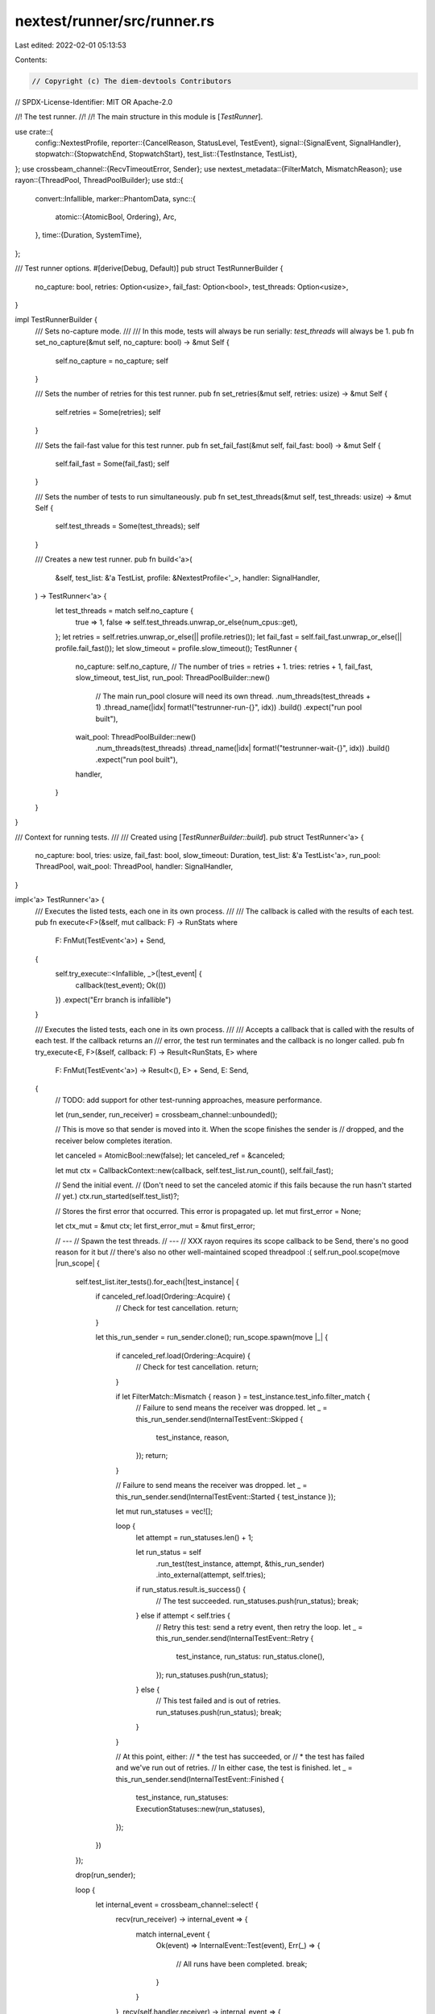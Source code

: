 nextest/runner/src/runner.rs
============================

Last edited: 2022-02-01 05:13:53

Contents:

.. code-block:: rs

    // Copyright (c) The diem-devtools Contributors
// SPDX-License-Identifier: MIT OR Apache-2.0

//! The test runner.
//!
//! The main structure in this module is [`TestRunner`].

use crate::{
    config::NextestProfile,
    reporter::{CancelReason, StatusLevel, TestEvent},
    signal::{SignalEvent, SignalHandler},
    stopwatch::{StopwatchEnd, StopwatchStart},
    test_list::{TestInstance, TestList},
};
use crossbeam_channel::{RecvTimeoutError, Sender};
use nextest_metadata::{FilterMatch, MismatchReason};
use rayon::{ThreadPool, ThreadPoolBuilder};
use std::{
    convert::Infallible,
    marker::PhantomData,
    sync::{
        atomic::{AtomicBool, Ordering},
        Arc,
    },
    time::{Duration, SystemTime},
};

/// Test runner options.
#[derive(Debug, Default)]
pub struct TestRunnerBuilder {
    no_capture: bool,
    retries: Option<usize>,
    fail_fast: Option<bool>,
    test_threads: Option<usize>,
}

impl TestRunnerBuilder {
    /// Sets no-capture mode.
    ///
    /// In this mode, tests will always be run serially: `test_threads` will always be 1.
    pub fn set_no_capture(&mut self, no_capture: bool) -> &mut Self {
        self.no_capture = no_capture;
        self
    }

    /// Sets the number of retries for this test runner.
    pub fn set_retries(&mut self, retries: usize) -> &mut Self {
        self.retries = Some(retries);
        self
    }

    /// Sets the fail-fast value for this test runner.
    pub fn set_fail_fast(&mut self, fail_fast: bool) -> &mut Self {
        self.fail_fast = Some(fail_fast);
        self
    }

    /// Sets the number of tests to run simultaneously.
    pub fn set_test_threads(&mut self, test_threads: usize) -> &mut Self {
        self.test_threads = Some(test_threads);
        self
    }

    /// Creates a new test runner.
    pub fn build<'a>(
        &self,
        test_list: &'a TestList,
        profile: &NextestProfile<'_>,
        handler: SignalHandler,
    ) -> TestRunner<'a> {
        let test_threads = match self.no_capture {
            true => 1,
            false => self.test_threads.unwrap_or_else(num_cpus::get),
        };
        let retries = self.retries.unwrap_or_else(|| profile.retries());
        let fail_fast = self.fail_fast.unwrap_or_else(|| profile.fail_fast());
        let slow_timeout = profile.slow_timeout();
        TestRunner {
            no_capture: self.no_capture,
            // The number of tries = retries + 1.
            tries: retries + 1,
            fail_fast,
            slow_timeout,
            test_list,
            run_pool: ThreadPoolBuilder::new()
                // The main run_pool closure will need its own thread.
                .num_threads(test_threads + 1)
                .thread_name(|idx| format!("testrunner-run-{}", idx))
                .build()
                .expect("run pool built"),
            wait_pool: ThreadPoolBuilder::new()
                .num_threads(test_threads)
                .thread_name(|idx| format!("testrunner-wait-{}", idx))
                .build()
                .expect("run pool built"),
            handler,
        }
    }
}

/// Context for running tests.
///
/// Created using [`TestRunnerBuilder::build`].
pub struct TestRunner<'a> {
    no_capture: bool,
    tries: usize,
    fail_fast: bool,
    slow_timeout: Duration,
    test_list: &'a TestList<'a>,
    run_pool: ThreadPool,
    wait_pool: ThreadPool,
    handler: SignalHandler,
}

impl<'a> TestRunner<'a> {
    /// Executes the listed tests, each one in its own process.
    ///
    /// The callback is called with the results of each test.
    pub fn execute<F>(&self, mut callback: F) -> RunStats
    where
        F: FnMut(TestEvent<'a>) + Send,
    {
        self.try_execute::<Infallible, _>(|test_event| {
            callback(test_event);
            Ok(())
        })
        .expect("Err branch is infallible")
    }

    /// Executes the listed tests, each one in its own process.
    ///
    /// Accepts a callback that is called with the results of each test. If the callback returns an
    /// error, the test run terminates and the callback is no longer called.
    pub fn try_execute<E, F>(&self, callback: F) -> Result<RunStats, E>
    where
        F: FnMut(TestEvent<'a>) -> Result<(), E> + Send,
        E: Send,
    {
        // TODO: add support for other test-running approaches, measure performance.

        let (run_sender, run_receiver) = crossbeam_channel::unbounded();

        // This is move so that sender is moved into it. When the scope finishes the sender is
        // dropped, and the receiver below completes iteration.

        let canceled = AtomicBool::new(false);
        let canceled_ref = &canceled;

        let mut ctx = CallbackContext::new(callback, self.test_list.run_count(), self.fail_fast);

        // Send the initial event.
        // (Don't need to set the canceled atomic if this fails because the run hasn't started
        // yet.)
        ctx.run_started(self.test_list)?;

        // Stores the first error that occurred. This error is propagated up.
        let mut first_error = None;

        let ctx_mut = &mut ctx;
        let first_error_mut = &mut first_error;

        // ---
        // Spawn the test threads.
        // ---
        // XXX rayon requires its scope callback to be Send, there's no good reason for it but
        // there's also no other well-maintained scoped threadpool :(
        self.run_pool.scope(move |run_scope| {
            self.test_list.iter_tests().for_each(|test_instance| {
                if canceled_ref.load(Ordering::Acquire) {
                    // Check for test cancellation.
                    return;
                }

                let this_run_sender = run_sender.clone();
                run_scope.spawn(move |_| {
                    if canceled_ref.load(Ordering::Acquire) {
                        // Check for test cancellation.
                        return;
                    }

                    if let FilterMatch::Mismatch { reason } = test_instance.test_info.filter_match {
                        // Failure to send means the receiver was dropped.
                        let _ = this_run_sender.send(InternalTestEvent::Skipped {
                            test_instance,
                            reason,
                        });
                        return;
                    }

                    // Failure to send means the receiver was dropped.
                    let _ = this_run_sender.send(InternalTestEvent::Started { test_instance });

                    let mut run_statuses = vec![];

                    loop {
                        let attempt = run_statuses.len() + 1;

                        let run_status = self
                            .run_test(test_instance, attempt, &this_run_sender)
                            .into_external(attempt, self.tries);

                        if run_status.result.is_success() {
                            // The test succeeded.
                            run_statuses.push(run_status);
                            break;
                        } else if attempt < self.tries {
                            // Retry this test: send a retry event, then retry the loop.
                            let _ = this_run_sender.send(InternalTestEvent::Retry {
                                test_instance,
                                run_status: run_status.clone(),
                            });
                            run_statuses.push(run_status);
                        } else {
                            // This test failed and is out of retries.
                            run_statuses.push(run_status);
                            break;
                        }
                    }

                    // At this point, either:
                    // * the test has succeeded, or
                    // * the test has failed and we've run out of retries.
                    // In either case, the test is finished.
                    let _ = this_run_sender.send(InternalTestEvent::Finished {
                        test_instance,
                        run_statuses: ExecutionStatuses::new(run_statuses),
                    });
                })
            });

            drop(run_sender);

            loop {
                let internal_event = crossbeam_channel::select! {
                    recv(run_receiver) -> internal_event => {
                        match internal_event {
                            Ok(event) => InternalEvent::Test(event),
                            Err(_) => {
                                // All runs have been completed.
                                break;
                            }
                        }
                    },
                    recv(self.handler.receiver) -> internal_event => {
                        match internal_event {
                            Ok(event) => InternalEvent::Signal(event),
                            Err(_) => {
                                // Ignore the signal thread being dropped. This is done for
                                // noop signal handlers.
                                continue;
                            }
                        }
                    },
                };

                match ctx_mut.handle_event(internal_event) {
                    Ok(()) => {}
                    Err(err) => {
                        // If an error happens, it is because either the callback failed or
                        // a cancellation notice was received. If the callback failed, we need
                        // to send a further cancellation notice as well.
                        canceled_ref.store(true, Ordering::Release);

                        match err {
                            InternalError::Error(err) => {
                                // Ignore errors that happen during error cancellation.
                                if first_error_mut.is_none() {
                                    *first_error_mut = Some(err);
                                }
                                let _ = ctx_mut.begin_cancel(CancelReason::ReportError);
                            }
                            InternalError::TestFailureCanceled(None)
                            | InternalError::SignalCanceled(None) => {
                                // Cancellation has begun and no error was returned during that.
                                // Continue to handle events.
                            }
                            InternalError::TestFailureCanceled(Some(err))
                            | InternalError::SignalCanceled(Some(err)) => {
                                // Cancellation has begun and an error was received during
                                // cancellation.
                                if first_error_mut.is_none() {
                                    *first_error_mut = Some(err);
                                }
                            }
                        }
                    }
                }
            }

            Ok(())
        })?;

        match ctx.run_finished() {
            Ok(()) => {}
            Err(err) => {
                if first_error.is_none() {
                    first_error = Some(err);
                }
            }
        }

        match first_error {
            None => Ok(ctx.run_stats),
            Some(err) => Err(err),
        }
    }

    // ---
    // Helper methods
    // ---

    /// Run an individual test in its own process.
    fn run_test(
        &self,
        test: TestInstance<'a>,
        attempt: usize,
        run_sender: &Sender<InternalTestEvent<'a>>,
    ) -> InternalExecuteStatus {
        let stopwatch = StopwatchStart::now();

        match self.run_test_inner(test, attempt, &stopwatch, run_sender) {
            Ok(run_status) => run_status,
            Err(_) => InternalExecuteStatus {
                // TODO: can we return more information in stdout/stderr? investigate this
                stdout: vec![],
                stderr: vec![],
                result: ExecutionResult::ExecFail,
                stopwatch_end: stopwatch.end(),
            },
        }
    }

    fn run_test_inner(
        &self,
        test: TestInstance<'a>,
        attempt: usize,
        stopwatch: &StopwatchStart,
        run_sender: &Sender<InternalTestEvent<'a>>,
    ) -> std::io::Result<InternalExecuteStatus> {
        let cmd = test
            .make_expression()
            .unchecked()
            // Debug environment variable for testing.
            .env("__NEXTEST_ATTEMPT", format!("{}", attempt));

        let cmd = if self.no_capture {
            cmd
        } else {
            // Capture stdout and stderr.
            cmd.stdout_capture().stderr_capture()
        };

        let handle = cmd.start()?;

        self.wait_pool.in_place_scope(|s| {
            let (sender, receiver) = crossbeam_channel::bounded::<()>(1);
            let wait_handle = &handle;

            // Spawn a task on the threadpool that waits for the test to finish.
            s.spawn(move |_| {
                // This thread is just waiting for the test to finish, we'll handle the output in the main thread
                let _ = wait_handle.wait();
                // We don't care if the receiver got the message or not
                let _ = sender.send(());
            });

            // Continue waiting for the test to finish with a timeout, logging at slow-timeout
            // intervals
            while let Err(error) = receiver.recv_timeout(self.slow_timeout) {
                match error {
                    RecvTimeoutError::Timeout => {
                        let _ = run_sender.send(InternalTestEvent::Slow {
                            test_instance: test,
                            elapsed: stopwatch.elapsed(),
                        });
                    }
                    RecvTimeoutError::Disconnected => {
                        unreachable!("Waiting thread should never drop the sender")
                    }
                }
            }
        });

        let output = handle.into_output()?;

        let status = if output.status.success() {
            ExecutionResult::Pass
        } else {
            ExecutionResult::Fail
        };
        Ok(InternalExecuteStatus {
            stdout: output.stdout,
            stderr: output.stderr,
            result: status,
            stopwatch_end: stopwatch.end(),
        })
    }
}

/// Information about executions of a test, including retries.
#[derive(Clone, Debug)]
pub struct ExecutionStatuses {
    /// This is guaranteed to be non-empty.
    statuses: Vec<ExecuteStatus>,
}

#[allow(clippy::len_without_is_empty)] // RunStatuses is never empty
impl ExecutionStatuses {
    fn new(statuses: Vec<ExecuteStatus>) -> Self {
        Self { statuses }
    }

    /// Returns the last execution status.
    ///
    /// This status is typically used as the final result.
    pub fn last_status(&self) -> &ExecuteStatus {
        self.statuses
            .last()
            .expect("execution statuses is non-empty")
    }

    /// Iterates over all the statuses.
    pub fn iter(&self) -> impl Iterator<Item = &'_ ExecuteStatus> + DoubleEndedIterator + '_ {
        self.statuses.iter()
    }

    /// Returns the number of times the test was executed.
    pub fn len(&self) -> usize {
        self.statuses.len()
    }

    /// Returns a description of self.
    pub fn describe(&self) -> ExecutionDescription<'_> {
        let last_status = self.last_status();
        if last_status.result.is_success() {
            if self.statuses.len() > 1 {
                ExecutionDescription::Flaky {
                    last_status,
                    prior_statuses: &self.statuses[..self.statuses.len() - 1],
                }
            } else {
                ExecutionDescription::Success {
                    single_status: last_status,
                }
            }
        } else {
            let first_status = self
                .statuses
                .first()
                .expect("execution statuses is non-empty");
            let retries = &self.statuses[1..];
            ExecutionDescription::Failure {
                first_status,
                last_status,
                retries,
            }
        }
    }
}

/// A description of test executions obtained from `ExecuteStatuses`.
///
/// This can be used to quickly determine whether a test passed, failed or was flaky.
pub enum ExecutionDescription<'a> {
    /// The test was run once and was successful.
    Success {
        /// The status of the test.
        single_status: &'a ExecuteStatus,
    },

    /// The test was run more than once. The final result was successful.
    Flaky {
        /// The last, successful status.
        last_status: &'a ExecuteStatus,

        /// Previous statuses, none of which are successes.
        prior_statuses: &'a [ExecuteStatus],
    },

    /// The test was run once, or possibly multiple times. All runs failed.
    Failure {
        /// The first, failing status.
        first_status: &'a ExecuteStatus,

        /// The last, failing status. Same as the first status if no retries were performed.
        last_status: &'a ExecuteStatus,

        /// Any retries that were performed. All of these runs failed.
        ///
        /// May be empty.
        retries: &'a [ExecuteStatus],
    },
}

impl<'a> ExecutionDescription<'a> {
    /// Returns the status level for this `RunDescribe`.
    pub fn status_level(&self) -> StatusLevel {
        match self {
            ExecutionDescription::Success { .. } => StatusLevel::Pass,
            ExecutionDescription::Flaky { .. } => StatusLevel::Retry,
            ExecutionDescription::Failure { .. } => StatusLevel::Fail,
        }
    }
}

/// Information about a single execution of a test.
#[derive(Clone, Debug)]
pub struct ExecuteStatus {
    /// The current attempt. In the range `[1, total_attempts]`.
    pub attempt: usize,
    /// The total number of times this test can be run. Equal to `1 + retries`.
    pub total_attempts: usize,
    /// Standard output and standard error for this test.
    pub stdout_stderr: Arc<(Vec<u8>, Vec<u8>)>,
    /// The result of execution this test: pass, fail or execution error.
    pub result: ExecutionResult,
    /// The time at which the test started.
    pub start_time: SystemTime,
    /// The time it took for the test to run.
    pub time_taken: Duration,
}

impl ExecuteStatus {
    /// Returns the standard output.
    pub fn stdout(&self) -> &[u8] {
        &self.stdout_stderr.0
    }

    /// Returns the standard error.
    pub fn stderr(&self) -> &[u8] {
        &self.stdout_stderr.1
    }
}

struct InternalExecuteStatus {
    stdout: Vec<u8>,
    stderr: Vec<u8>,
    result: ExecutionResult,
    stopwatch_end: StopwatchEnd,
}

impl InternalExecuteStatus {
    fn into_external(self, attempt: usize, total_attempts: usize) -> ExecuteStatus {
        ExecuteStatus {
            attempt,
            total_attempts,
            stdout_stderr: Arc::new((self.stdout, self.stderr)),
            result: self.result,
            start_time: self.stopwatch_end.start_time,
            time_taken: self.stopwatch_end.duration,
        }
    }
}

/// Statistics for a test run.
#[derive(Copy, Clone, Default, Debug)]
pub struct RunStats {
    /// The total number of tests that were expected to be run at the beginning.
    ///
    /// If the test run is canceled, this will be more than `final_run_count`.
    pub initial_run_count: usize,

    /// The total number of tests that were actually run.
    pub final_run_count: usize,

    /// The number of tests that passed. Includes `flaky`.
    pub passed: usize,

    /// The number of tests that passed on retry.
    pub flaky: usize,

    /// The number of tests that failed.
    pub failed: usize,

    /// The number of tests that encountered an execution failure.
    pub exec_failed: usize,

    /// The number of tests that were skipped.
    pub skipped: usize,
}

impl RunStats {
    /// Returns true if this run is considered a success.
    ///
    /// A run can be marked as failed if any of the following are true:
    /// * the run was canceled: the initial run count is greater than the final run count
    /// * any tests failed
    /// * any tests encountered an execution failure
    pub fn is_success(&self) -> bool {
        if self.initial_run_count > self.final_run_count {
            return false;
        }
        if self.failed > 0 || self.exec_failed > 0 {
            return false;
        }
        true
    }

    fn on_test_finished(&mut self, run_statuses: &ExecutionStatuses) {
        self.final_run_count += 1;
        // run_statuses is guaranteed to have at least one element.
        // * If the last element is success, treat it as success (and possibly flaky).
        // * If the last element is a failure, use it to determine fail/exec fail.
        // Note that this is different from what Maven Surefire does (use the first failure):
        // https://maven.apache.org/surefire/maven-surefire-plugin/examples/rerun-failing-tests.html
        //
        // This is not likely to matter much in practice since failures are likely to be of the
        // same type.
        let last_status = run_statuses.last_status();
        match last_status.result {
            ExecutionResult::Pass => {
                self.passed += 1;
                if run_statuses.len() > 1 {
                    self.flaky += 1;
                }
            }
            ExecutionResult::Fail => self.failed += 1,
            ExecutionResult::ExecFail => self.exec_failed += 1,
        }
    }
}

struct CallbackContext<F, E> {
    callback: F,
    stopwatch: StopwatchStart,
    run_stats: RunStats,
    fail_fast: bool,
    running: usize,
    cancel_state: Option<CancelReason>,
    phantom: PhantomData<E>,
}

impl<'a, F, E> CallbackContext<F, E>
where
    F: FnMut(TestEvent<'a>) -> Result<(), E> + Send,
{
    fn new(callback: F, initial_run_count: usize, fail_fast: bool) -> Self {
        Self {
            callback,
            stopwatch: StopwatchStart::now(),
            run_stats: RunStats {
                initial_run_count,
                ..RunStats::default()
            },
            fail_fast,
            running: 0,
            cancel_state: None,
            phantom: PhantomData,
        }
    }

    fn run_started(&mut self, test_list: &'a TestList) -> Result<(), E> {
        (self.callback)(TestEvent::RunStarted { test_list })
    }

    fn handle_event(&mut self, event: InternalEvent<'a>) -> Result<(), InternalError<E>> {
        match event {
            InternalEvent::Test(InternalTestEvent::Started { test_instance }) => {
                self.running += 1;
                (self.callback)(TestEvent::TestStarted { test_instance })
                    .map_err(InternalError::Error)
            }
            InternalEvent::Test(InternalTestEvent::Slow {
                test_instance,
                elapsed,
            }) => (self.callback)(TestEvent::TestSlow {
                test_instance,
                elapsed,
            })
            .map_err(InternalError::Error),
            InternalEvent::Test(InternalTestEvent::Retry {
                test_instance,
                run_status,
            }) => (self.callback)(TestEvent::TestRetry {
                test_instance,
                run_status,
            })
            .map_err(InternalError::Error),
            InternalEvent::Test(InternalTestEvent::Finished {
                test_instance,
                run_statuses,
            }) => {
                self.running -= 1;
                self.run_stats.on_test_finished(&run_statuses);

                // should this run be canceled because of a failure?
                let fail_cancel = self.fail_fast && !run_statuses.last_status().result.is_success();

                (self.callback)(TestEvent::TestFinished {
                    test_instance,
                    run_statuses,
                })
                .map_err(InternalError::Error)?;

                if fail_cancel {
                    // A test failed: start cancellation.
                    Err(InternalError::TestFailureCanceled(
                        self.begin_cancel(CancelReason::TestFailure).err(),
                    ))
                } else {
                    Ok(())
                }
            }
            InternalEvent::Test(InternalTestEvent::Skipped {
                test_instance,
                reason,
            }) => {
                self.run_stats.skipped += 1;
                (self.callback)(TestEvent::TestSkipped {
                    test_instance,
                    reason,
                })
                .map_err(InternalError::Error)
            }
            InternalEvent::Signal(SignalEvent::Interrupted) => {
                if self.cancel_state == Some(CancelReason::Signal) {
                    // Ctrl-C was pressed twice -- panic in this case.
                    panic!("Ctrl-C pressed twice, exiting immediately");
                }

                Err(InternalError::SignalCanceled(
                    self.begin_cancel(CancelReason::Signal).err(),
                ))
            }
        }
    }

    /// Begin cancellation of a test run. Report it if the current cancel state is less than
    /// the required one.
    fn begin_cancel(&mut self, reason: CancelReason) -> Result<(), E> {
        if self.cancel_state < Some(reason) {
            self.cancel_state = Some(reason);
            (self.callback)(TestEvent::RunBeginCancel {
                running: self.running,
                reason,
            })?;
        }
        Ok(())
    }

    fn run_finished(&mut self) -> Result<(), E> {
        let stopwatch_end = self.stopwatch.end();
        (self.callback)(TestEvent::RunFinished {
            start_time: stopwatch_end.start_time,
            elapsed: stopwatch_end.duration,
            run_stats: self.run_stats,
        })
    }
}

#[derive(Debug)]
enum InternalEvent<'a> {
    Test(InternalTestEvent<'a>),
    Signal(SignalEvent),
}

#[derive(Debug)]
enum InternalTestEvent<'a> {
    Started {
        test_instance: TestInstance<'a>,
    },
    Slow {
        test_instance: TestInstance<'a>,
        elapsed: Duration,
    },
    Retry {
        test_instance: TestInstance<'a>,
        run_status: ExecuteStatus,
    },
    Finished {
        test_instance: TestInstance<'a>,
        run_statuses: ExecutionStatuses,
    },
    Skipped {
        test_instance: TestInstance<'a>,
        reason: MismatchReason,
    },
}

#[derive(Debug)]
enum InternalError<E> {
    Error(E),
    TestFailureCanceled(Option<E>),
    SignalCanceled(Option<E>),
}

/// Whether a test passed, failed or an error occurred while executing the test.
#[derive(Copy, Clone, Debug, Eq, PartialEq)]
pub enum ExecutionResult {
    /// The test passed.
    Pass,
    /// The test failed.
    Fail,
    /// An error occurred while executing the test.
    ExecFail,
}

impl ExecutionResult {
    /// Returns true if the test was successful.
    pub fn is_success(self) -> bool {
        match self {
            ExecutionResult::Pass => true,
            ExecutionResult::Fail | ExecutionResult::ExecFail => false,
        }
    }
}

#[cfg(test)]
mod tests {
    use super::*;
    use crate::config::NextestConfig;

    #[test]
    fn no_capture_settings() {
        // Ensure that output settings are ignored with no-capture.
        let mut builder = TestRunnerBuilder::default();
        builder.set_no_capture(true).set_test_threads(20);
        let test_list = TestList::empty();
        let config = NextestConfig::default_config("/fake/dir");
        let profile = config.profile(NextestConfig::DEFAULT_PROFILE).unwrap();
        let handler = SignalHandler::noop();
        let runner = builder.build(&test_list, &profile, handler);
        assert!(runner.no_capture, "no_capture is true");
        assert_eq!(
            runner.run_pool.current_num_threads(),
            2,
            "tests run serially => run pool has 1 + 1 = 2 threads"
        );
        assert_eq!(
            runner.wait_pool.current_num_threads(),
            1,
            "tests run serially => wait pool has 1 thread"
        );
    }

    #[test]
    fn test_is_success() {
        assert!(RunStats::default().is_success(), "empty run => success");
        assert!(
            RunStats {
                initial_run_count: 42,
                final_run_count: 42,
                ..RunStats::default()
            }
            .is_success(),
            "initial run count = final run count => success"
        );
        assert!(
            !RunStats {
                initial_run_count: 42,
                final_run_count: 41,
                ..RunStats::default()
            }
            .is_success(),
            "initial run count > final run count => failure"
        );
        assert!(
            !RunStats {
                initial_run_count: 42,
                final_run_count: 42,
                failed: 1,
                ..RunStats::default()
            }
            .is_success(),
            "failed => failure"
        );
        assert!(
            !RunStats {
                initial_run_count: 42,
                final_run_count: 42,
                exec_failed: 1,
                ..RunStats::default()
            }
            .is_success(),
            "exec failed => failure"
        );
        assert!(
            RunStats {
                initial_run_count: 42,
                final_run_count: 42,
                skipped: 1,
                ..RunStats::default()
            }
            .is_success(),
            "skipped => not considered a failure"
        );
    }
}


